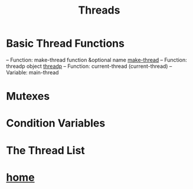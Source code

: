 #+TITLE:Threads
* Basic Thread Functions
-- Function: make-thread function &optional name
[[file:example/Threads/make-thread.el][make-thread]]
-- Function: threadp object
[[file:example/Threads/threadp.el][threadp]]
-- Function: current-thread
(current-thread)
-- Variable: main-thread
* Mutexes
* Condition Variables
* The Thread List
* [[file:~/data/emacs/Info(C-h%20i)/Elisp/note.org][home]]
